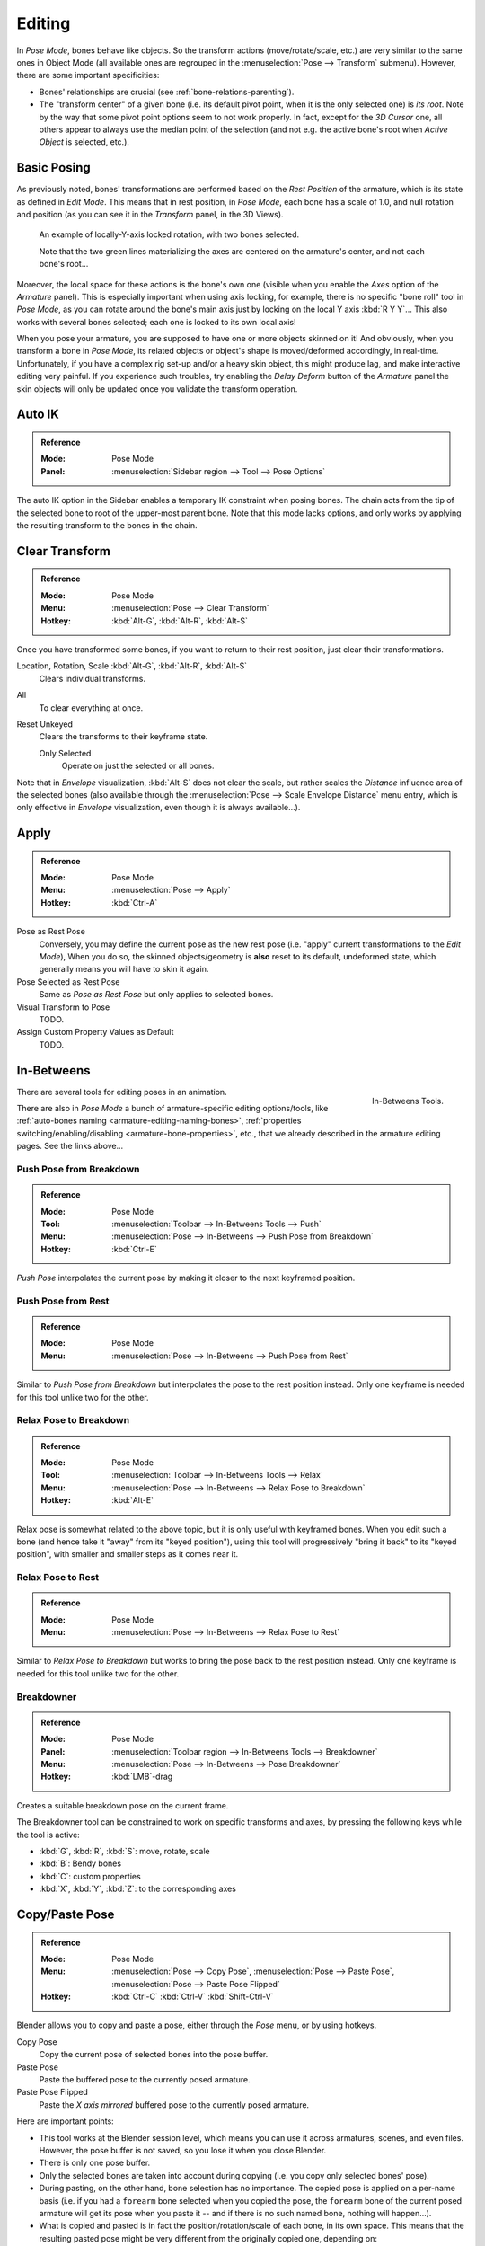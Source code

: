 .. |copy-paste| image:: /images/animation_armatures_posing_editing_copy-paste.png

*******
Editing
*******

.. TODO2.8
   .. figure:: /images/animation_armatures_posing_editing_tools.png
      :align: right

      Pose Tools.

In *Pose Mode*, bones behave like objects. So the transform actions
(move/rotate/scale, etc.) are very similar to the same ones in Object Mode
(all available ones are regrouped in the :menuselection:`Pose --> Transform` submenu). However,
there are some important specificities:

- Bones' relationships are crucial (see :ref:`bone-relations-parenting`).
- The "transform center" of a given bone
  (i.e. its default pivot point, when it is the only selected one) is *its root*.
  Note by the way that some pivot point options seem to not work properly. In fact,
  except for the *3D Cursor* one, all others appear to always use the median point of the selection
  (and not e.g. the active bone's root when *Active Object* is selected, etc.).


Basic Posing
============

As previously noted,
bones' transformations are performed based on the *Rest Position* of the armature,
which is its state as defined in *Edit Mode*. This means that in rest position,
in *Pose Mode*, each bone has a scale of 1.0, and null rotation and position
(as you can see it in the *Transform* panel, in the 3D Views).

.. TODO2.8 Maybe update the images (color & style)

.. figure:: /images/animation_armatures_posing_editing_local-rotation.png

   An example of locally-Y-axis locked rotation, with two bones selected.

   Note that the two green lines materializing the axes are centered on the armature's center,
   and not each bone's root...

Moreover, the local space for these actions is the bone's own one
(visible when you enable the *Axes* option of the *Armature* panel).
This is especially important when using axis locking, for example,
there is no specific "bone roll" tool in *Pose Mode*,
as you can rotate around the bone's main axis just by locking on the local Y axis
:kbd:`R Y Y`... This also works with several bones selected;
each one is locked to its own local axis!

When you pose your armature,
you are supposed to have one or more objects skinned on it! And obviously,
when you transform a bone in *Pose Mode*,
its related objects or object's shape is moved/deformed accordingly, in real-time.
Unfortunately, if you have a complex rig set-up and/or a heavy skin object,
this might produce lag, and make interactive editing very painful.
If you experience such troubles, try enabling the *Delay Deform* button of
the *Armature* panel the skin objects will only be updated once you validate
the transform operation.


Auto IK
=======

.. admonition:: Reference
   :class: refbox

   :Mode:      Pose Mode
   :Panel:     :menuselection:`Sidebar region --> Tool --> Pose Options`

The auto IK option in the Sidebar enables a temporary IK constraint when posing bones.
The chain acts from the tip of the selected bone to root of the upper-most parent bone.
Note that this mode lacks options,
and only works by applying the resulting transform to the bones in the chain.


Clear Transform
===============

.. admonition:: Reference
   :class: refbox

   :Mode:      Pose Mode
   :Menu:      :menuselection:`Pose --> Clear Transform`
   :Hotkey:    :kbd:`Alt-G`, :kbd:`Alt-R`, :kbd:`Alt-S`

Once you have transformed some bones, if you want to return to their rest position,
just clear their transformations.

Location, Rotation, Scale :kbd:`Alt-G`, :kbd:`Alt-R`, :kbd:`Alt-S`
   Clears individual transforms.
All
   To clear everything at once.
Reset Unkeyed
   Clears the transforms to their keyframe state.

   Only Selected
      Operate on just the selected or all bones.

Note that in *Envelope* visualization, :kbd:`Alt-S` does not clear the scale,
but rather scales the *Distance* influence area of the selected bones
(also available through the :menuselection:`Pose --> Scale Envelope Distance` menu entry,
which is only effective in *Envelope* visualization, even though it is always available...).


Apply
=====

.. admonition:: Reference
   :class: refbox

   :Mode:      Pose Mode
   :Menu:      :menuselection:`Pose --> Apply`
   :Hotkey:    :kbd:`Ctrl-A`

Pose as Rest Pose
   Conversely, you may define the current pose as the new rest pose
   (i.e. "apply" current transformations to the *Edit Mode*),
   When you do so, the skinned objects/geometry is **also** reset to its default,
   undeformed state, which generally means you will have to skin it again.
Pose Selected as Rest Pose
   Same as *Pose as Rest Pose* but only applies to selected bones.
Visual Transform to Pose
   TODO.
Assign Custom Property Values as Default
   TODO.


In-Betweens
===========

.. figure:: /images/animation_armatures_posing_editing_inbetweens-tools.png
   :align: right

   In-Betweens Tools.

There are several tools for editing poses in an animation.

There are also in *Pose Mode* a bunch of armature-specific editing options/tools,
like :ref:`auto-bones naming <armature-editing-naming-bones>`,
:ref:`properties switching/enabling/disabling <armature-bone-properties>`, etc.,
that we already described in the armature editing pages. See the links above...


Push Pose from Breakdown
------------------------

.. admonition:: Reference
   :class: refbox

   :Mode:      Pose Mode
   :Tool:      :menuselection:`Toolbar --> In-Betweens Tools --> Push`
   :Menu:      :menuselection:`Pose --> In-Betweens --> Push Pose from Breakdown`
   :Hotkey:    :kbd:`Ctrl-E`

*Push Pose* interpolates the current pose by making it closer to the next keyframed position.


Push Pose from Rest
-------------------

.. admonition:: Reference
   :class: refbox

   :Mode:      Pose Mode
   :Menu:      :menuselection:`Pose --> In-Betweens --> Push Pose from Rest`

Similar to *Push Pose from Breakdown* but interpolates the pose to the rest position instead.
Only one keyframe is needed for this tool unlike two for the other.


Relax Pose to Breakdown
-----------------------

.. admonition:: Reference
   :class: refbox

   :Mode:      Pose Mode
   :Tool:      :menuselection:`Toolbar --> In-Betweens Tools --> Relax`
   :Menu:      :menuselection:`Pose --> In-Betweens --> Relax Pose to Breakdown`
   :Hotkey:    :kbd:`Alt-E`

Relax pose is somewhat related to the above topic, but it is only useful with keyframed bones.
When you edit such a bone (and hence take it "away" from its "keyed position"),
using this tool will progressively "bring it back" to its "keyed position",
with smaller and smaller steps as it comes near it.


Relax Pose to Rest
------------------

.. admonition:: Reference
   :class: refbox

   :Mode:      Pose Mode
   :Menu:      :menuselection:`Pose --> In-Betweens --> Relax Pose to Rest`

Similar to *Relax Pose to Breakdown* but works to bring the pose back to the rest position instead.
Only one keyframe is needed for this tool unlike two for the other.


Breakdowner
-----------

.. admonition:: Reference
   :class: refbox

   :Mode:      Pose Mode
   :Panel:     :menuselection:`Toolbar region --> In-Betweens Tools --> Breakdowner`
   :Menu:      :menuselection:`Pose --> In-Betweens --> Pose Breakdowner`
   :Hotkey:    :kbd:`LMB`-drag

Creates a suitable breakdown pose on the current frame.

The Breakdowner tool can be constrained to work on specific transforms and axes,
by pressing the following keys while the tool is active:

- :kbd:`G`, :kbd:`R`, :kbd:`S`: move, rotate, scale
- :kbd:`B`: Bendy bones
- :kbd:`C`: custom properties
- :kbd:`X`, :kbd:`Y`, :kbd:`Z`: to the corresponding axes


Copy/Paste Pose
===============

.. admonition:: Reference
   :class: refbox

   :Mode:      Pose Mode
   :Menu:      :menuselection:`Pose --> Copy Pose`,
               :menuselection:`Pose --> Paste Pose`,
               :menuselection:`Pose --> Paste Pose Flipped`
   :Hotkey:    :kbd:`Ctrl-C`
               :kbd:`Ctrl-V`
               :kbd:`Shift-Ctrl-V`

Blender allows you to copy and paste a pose, either through the *Pose* menu, or
by using hotkeys.

Copy Pose
   Copy the current pose of selected bones into the pose buffer.
Paste Pose
   Paste the buffered pose to the currently posed armature.
Paste Pose Flipped
   Paste the *X axis mirrored* buffered pose to the currently posed armature.

Here are important points:

- This tool works at the Blender session level, which means you can use it across armatures, scenes, and even files.
  However, the pose buffer is not saved, so you lose it when you close Blender.
- There is only one pose buffer.
- Only the selected bones are taken into account during copying (i.e. you copy only selected bones' pose).
- During pasting, on the other hand, bone selection has no importance.
  The copied pose is applied on a per-name basis
  (i.e. if you had a ``forearm`` bone selected when you copied the pose,
  the ``forearm`` bone of the current posed armature will get its pose when you paste it --
  and if there is no such named bone, nothing will happen...).
- What is copied and pasted is in fact the position/rotation/scale of each bone, in its own space.
  This means that the resulting pasted pose might be very different from the originally copied one, depending on:

  - The rest position of the bones,
  - and the current pose of their parents.

.. list-table::

   * - .. figure:: /images/animation_armatures_posing_editing_copy-paste-pose-examples-1.png

          The rest position of our original armature.

     - .. figure:: /images/animation_armatures_posing_editing_copy-paste-pose-examples-2.png

          The rest position of our destination armature.

.. list-table:: Examples of pose copy/paste.

   * - .. figure:: /images/animation_armatures_posing_editing_copy-paste-pose-examples-3.png

          The first copied pose (note that only two bones are selected and hence copied).

     - .. figure:: /images/animation_armatures_posing_editing_copy-paste-pose-examples-4.png

          ...pasted on the destination armature...

     - .. figure:: /images/animation_armatures_posing_editing_copy-paste-pose-examples-5.png

          ...and mirror-pasted on the destination armature.

   * - .. figure:: /images/animation_armatures_posing_editing_copy-paste-pose-examples-6.png

          The same pose as above is copied, but this time with all bones selected, ...

     - .. figure:: /images/animation_armatures_posing_editing_copy-paste-pose-examples-7.png

          ... pasted on the destination armature...

     - .. figure:: /images/animation_armatures_posing_editing_copy-paste-pose-examples-8.png

          ...and mirror-pasted on the destination armature.


Propagate
=========

.. admonition:: Reference
   :class: refbox

   :Mode:      Pose Mode
   :Menu:      :menuselection:`Pose --> Propagate`
   :Hotkey:    :kbd:`Alt-P`

The Propagate tool copies the pose of the selected bones on the current frame over
to the keyframes delimited by the *Termination Mode*.
It automates the process of copying and pasting.


Options
-------

Termination Mode
   Modes which determine how it decides when to stop overwriting keyframes.

   While Held
      The most complicated of the modes available, as it tries to guess when to stop propagating by
      examining the pauses in the animation curves per control
      (i.e. all F-curves for a bone, instead of per F-curve).
   To Next Keyframe
      Simply copies the pose to the first keyframe after (but not including any keyframe on) the current frame.
   To Last Keyframe
      Will simply replace the last keyframe (i.e. making action cyclic).
   Before Frame
      To all keyframes between current frame and the *End frame* option.
      This option is best suited for use from scripts due to the difficulties in setting this frame value,
      though it is possible to set this manually
      via the :ref:`ui-undo-redo-adjust-last-operation` panel if necessary.
   Before Last Keyframe
      To all keyframes from current frame until no more are found.
   On Selected Keyframes
      Will apply the pose of the selected bones to all selected keyframes.
   On Selected Markers
      To all keyframes occurring on frames with Scene Markers after the current frame.
End Frame
   Defines the upper-bound for the frame range within which keyframes
   will be affected (with the lower bound being the current frame).


Show/Hide
=========

.. admonition:: Reference
   :class: refbox

   :Mode:      All Modes
   :Panel:     :menuselection:`Properties editor --> Bone --> Viewport Display`
   :Menu:      :menuselection:`... --> Show/Hide`

You do not have to use bone layers to show/hide some bones. As with objects,
vertices or control points, you can use :kbd:`H`:

- :kbd:`H` will hide the selected bone(s).
- :kbd:`Shift-H` will hide all bones *but the selected one(s)*.
- :kbd:`Alt-H` will show all hidden bones.

You can also use the *Hide* checkbox of the :menuselection:`Bone tab --> Viewport Display panel`.

Note that hidden bones are specific to a mode,
i.e. you can hide some bones in *Edit Mode*,
they will still be visible in *Pose Mode*, and vice versa.
Hidden bones in *Pose Mode* are also invisible in *Object Mode*.
And in *Edit Mode*, the bone to hide must be fully selected,
not just his root or tip.
